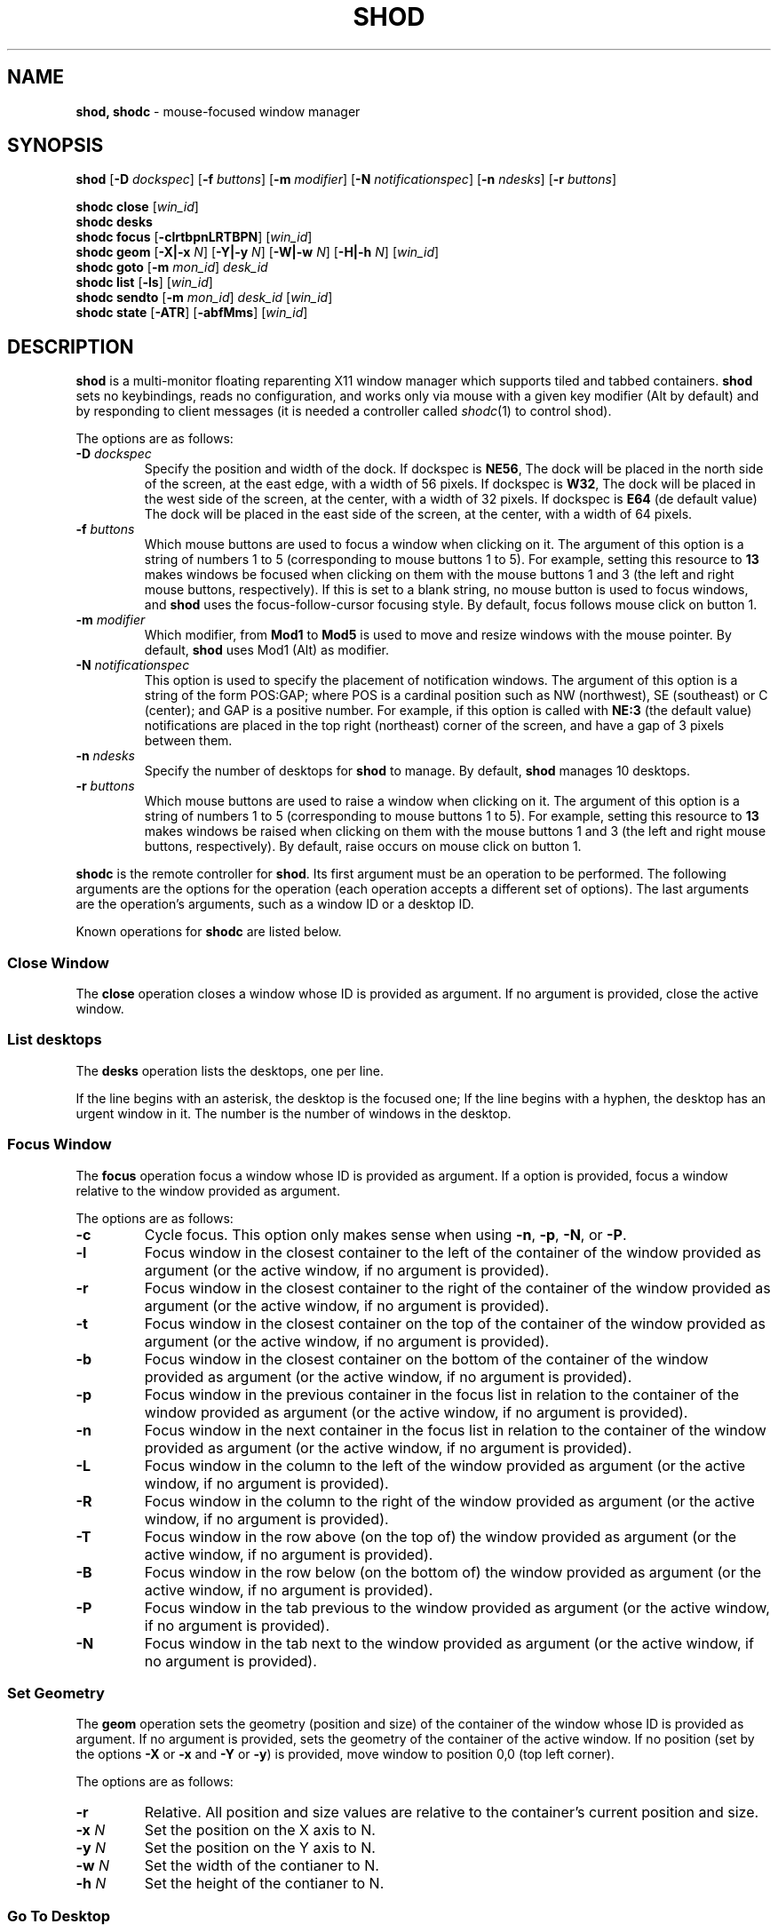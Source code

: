 .TH SHOD 1
.SH NAME
.B shod, shodc
\- mouse-focused window manager
.SH SYNOPSIS
.B shod
.RB [ \-D
.IR dockspec ]
.RB [ \-f
.IR buttons ]
.RB [ \-m
.IR modifier ]
.RB [ \-N
.IR notificationspec ]
.RB [ \-n
.IR ndesks ]
.RB [ \-r
.IR buttons ]
.PP
.B shodc close
.RI [ win_id ]
.br
.B shodc desks
.br
.B shodc focus
.RB [ \-clrtbpnLRTBPN ]
.RI [ win_id ]
.br
.B shodc geom
.RB [ \-X|\-x
.IR N ]
.RB [ \-Y|\-y
.IR N ]
.RB [ \-W|\-w
.IR N ]
.RB [ \-H|\-h
.IR N ]
.RI [ win_id ]
.br
.B shodc goto
.RB [ \-m
.IR mon_id ]
.I desk_id
.br
.B shodc list
.RB [ \-ls ]
.RI [ win_id ]
.br
.B shodc sendto
.RB [ \-m
.IR mon_id ]
.I desk_id
.RI [ win_id ]
.br
.B shodc state
.RB [ \-ATR ]
.RB [ \-abfMms ]
.RI [ win_id ]
.SH DESCRIPTION
.B shod
is a multi\-monitor floating reparenting X11 window manager which supports tiled and tabbed containers.
.B shod
sets no keybindings, reads no configuration,
and works only via mouse with a given key modifier (Alt by default)
and by responding to client messages
(it is needed
a controller called
.IR shodc (1)
to control shod).
.PP
The options are as follows:
.TP
.BI \-D " dockspec"
Specify the position and width of the dock.
If dockspec is
.BR NE56 ,
The dock will be placed in the north side of the screen, at the east edge, with a width of 56 pixels.
If dockspec is
.BR W32 ,
The dock will be placed in the west side of the screen, at the center, with a width of 32 pixels.
If dockspec is
.B E64
(de default value)
The dock will be placed in the east side of the screen, at the center, with a width of 64 pixels.
.TP
.BI \-f " buttons"
Which mouse buttons are used to focus a window when clicking on it.
The argument of this option is a string of numbers 1 to 5 (corresponding to mouse buttons 1 to 5).
For example, setting this resource to
.B 13
makes windows be focused when clicking on them with the mouse buttons 1 and 3
(the left and right mouse buttons, respectively).
If this is set to a blank string, no mouse button is used to focus windows,
and
.B shod
uses the focus\-follow\-cursor focusing style.
By default, focus follows mouse click on button 1.
.TP
.BI \-m " modifier"
Which modifier, from
.B Mod1
to
.B Mod5
is used to move and resize windows with the mouse pointer.
By default,
.B shod
uses Mod1 (Alt) as modifier.
.TP
.BI \-N " notificationspec"
This option is used to specify the placement of notification windows.
The argument of this option is a string of the form POS:GAP;
where POS is a cardinal position such as NW (northwest), SE (southeast) or C (center);
and GAP is a positive number.
For example, if this option is called with
.B NE:3
(the default value)
notifications are placed in the top right (northeast) corner of the screen,
and have a gap of 3 pixels between them.
.TP
.BI \-n " ndesks"
Specify the number of desktops for
.B shod
to manage.
By default,
.B shod
manages 10 desktops.
.TP
.BI \-r " buttons"
Which mouse buttons are used to raise a window when clicking on it.
The argument of this option is a string of numbers 1 to 5 (corresponding to mouse buttons 1 to 5).
For example, setting this resource to
.B 13
makes windows be raised when clicking on them with the mouse buttons 1 and 3
(the left and right mouse buttons, respectively).
By default, raise occurs on mouse click on button 1.
.PP
.B shodc
is the remote controller for
.BR shod .
Its first argument must be an operation to be performed.
The following arguments are the options for the operation
(each operation accepts a different set of options).
The last arguments are the operation's arguments, such as a window ID or a desktop ID.
.PP
Known operations for
.B shodc
are listed below.
.SS Close Window
The
.B close
operation closes a window whose ID is provided as argument.
If no argument is provided, close the active window.
.SS List desktops
The
.B desks
operation lists the desktops, one per line.
.PP
If the line begins with an asterisk, the desktop is the focused one;
If the line begins with a hyphen, the desktop has an urgent window in it.
The number is the number of windows in the desktop.
.SS Focus Window
The
.B focus
operation focus a window whose ID is provided as argument.
If a option is provided, focus a window relative to the window provided as argument.
.PP
The options are as follows:
.TP
.B \-c
Cycle focus. This option only makes sense when using
.BR \-n ,
.BR \-p ,
.BR \-N ,
or
.BR \-P .
.TP
.B \-l
Focus window in the closest container to the left of the container of the window provided as argument
(or the active window, if no argument is provided).
.TP
.B \-r
Focus window in the closest container to the right of the container of the window provided as argument
(or the active window, if no argument is provided).
.TP
.B \-t
Focus window in the closest container on the top of the container of the window provided as argument
(or the active window, if no argument is provided).
.TP
.B \-b
Focus window in the closest container on the bottom of the container of the window provided as argument
(or the active window, if no argument is provided).
.TP
.B \-p
Focus window in the previous container in the focus list
in relation to the container of the window provided as argument
(or the active window, if no argument is provided).
.TP
.B \-n
Focus window in the next container in the focus list
in relation to the container of the window provided as argument
(or the active window, if no argument is provided).
.TP
.B \-L
Focus window in the column to the left of the window provided as argument
(or the active window, if no argument is provided).
.TP
.B \-R
Focus window in the column to the right of the window provided as argument
(or the active window, if no argument is provided).
.TP
.B \-T
Focus window in the row above (on the top of) the window provided as argument
(or the active window, if no argument is provided).
.TP
.B \-B
Focus window in the row below (on the bottom of) the window provided as argument
(or the active window, if no argument is provided).
.TP
.B \-P
Focus window in the tab previous to the window provided as argument
(or the active window, if no argument is provided).
.TP
.B \-N
Focus window in the tab next to the window provided as argument
(or the active window, if no argument is provided).
.SS Set Geometry
The
.B geom
operation sets the geometry (position and size) of the container of the window whose ID is provided as argument.
If no argument is provided, sets the geometry of the container of the active window.
If no position (set by the options
.B \-X
or
.B \-x
and
.B \-Y
or 
.BR \-y )
is provided, move window to position 0,0 (top left corner).
.PP
The options are as follows:
.TP
.B \-r
Relative.
All position and size values are relative to the container's current position and size.
.TP
.B \-x \fIN\fP
Set the position on the X axis to N.
.TP
.B \-y \fIN\fP
Set the position on the Y axis to N.
.TP
.B \-w \fIN\fP
Set the width of the contianer to N.
.TP
.B \-h \fIN\fP
Set the height of the contianer to N.
.SS Go To Desktop
The
.B goto
operation goes to the desktop ID provided as argument.
Different of other window managers, shod counts desktop from 1;
So the first desktop is the desktop 1, not the desktop 0.
.PP
The options are as follows:
.TP
.B \-M \fImonitor\fP
Goes to a desktop on the provided monitor rather than on the currently focused monitor.
Monitors are counted from 1, not from 0.
.SS List windows
The
.B list
operation
lists windows, one entry per line.
If a window ID is provided as argument, list only this window.
.PP
The option are as follows:
.TP
.B \-l
Long list format.
More information on this format below.
.TP
.B \-s
Sort by stacking order.
.PP
If the
.B \-l
option is given, the following information (delimited by tabs) is displayed for each window:
window state,
window desktop,
window geometry (size and position),
ID of the container window is on,
ID of the row window is on,
ID of the window,
name of the window.
.PP
The state consists of a sequence of eight characters,
each one meaning a state for the container.
If a character is \- the state is not set or does not apply to the window.
.IP \(bu 2
The first character is
.B d
to indicate that the window is a dialog.
.IP \(bu 2
The second character is
.B y
to indicate that the window's container is sticky.
.IP \(bu 2
The third character is
.B M
to indicate that the window's container is maximized.
.IP \(bu 2
The fourth character is
.B m
to indicate that the window's container is minimized.
.IP \(bu 2
The fifth character is
.B f
to indicate that the window's container is fullscreen.
.IP \(bu 2
The sixth character is
.B a
to indicate that the window's container is above others,
or
.B b
to indicate that the window's container is below others.
.IP \(bu 2
The seventh character is
.B u
to indicate that the window has the urgency hint set,
.B a
to indicate that the window demands attention,
or
.B U
to indicate that the window is both urgent and demands attention.
.IP \(bu 2
The eighth and last character is
.B a
to indicate that the window is active,
.B f
to indicate that the window is focused,
or
.B A
to indicate that the window is both active and focused.
.SS Send To Desktop
The
.B sendto
operation sends to the desktop ID provided as first argument
the container of the window whose ID provided as second argument.
If no window ID is provided, sends the container of the active window to that desktop.
Different of other window managers, shod counts desktop from 1;
So the first desktop is the desktop 1, not the desktop 0.
.PP
The options are as follows:
.TP
.B \-M \fImonitor\fP
Sends to a desktop on the provided monitor rather than on the currently focused monitor.
Monitors are counted from 1, not from 0.
.SS Set Container State
The
.B state
operation
sets the state of the container of the window whose ID is provided as argument.
If no argument is provided, sets the state of the container of the active window.
.PP
The options are as follows:
.TP
.B \-a
Set state above.
Raise container above others.
.TP
.B \-b
Set state below.
Lower container below others.
.TP
.B \-f
Set state fullscreen.
Make container fullscreen.
.TP
.B \-M
Set state maximized.
Maximize container
.TP
.B \-m
Set state minimized.
Minimize container.
.TP
.B \-s
Set state sticky.
Stick container to the monitor.
.TP
.B \-A
Add (set) state.
Force state to be set.
.TP
.B \-T
Toggle state.
Set state if it is unset, or unset it if it is set.
.TP
.B \-R
Remove (unset) state.
Force state to be unset.
.SH DESKTOP
.PP
.B shod
maintains one virtual monitor for each physical monitor found by
.IR Xinerama (1).
One of the monitors is the focused one, where new windows go to when they are created.
Each monitor contains a different set of virtual desktops (or "desktop", for short).
One of the desktops of a monitor is the focused desktop for that monitor.
.PP
Each monitor has an area called container area, within containers are spawned and can be maximized.
The size and position of a monitor's container area can be changed by bars and the dock.
.PP
Most client windows are displayed in containers;
but some windows are special and are displayed in different ways.
.SH CONTAINERS
Containers are floating windows where the windows of clients are mapped in.
A container contains client\-windows organized in columns, rows, and tabs;
each client\-window can also contain dialog windows associated with it.
A new client\-window is mapped inside a new container that floats in the focused desktop of the focused monitor.
This new container is placed in a empty area of the screen or in an area with few windows over it.
.SS Components of a container
.PP
The components of a container are listed below.
.TP
Border
Around each container lies its border, that is used to resize and move the container.
Borders are always visible, except when the container is fullscreen
(in which case the border is hidden until the container loses its fullscreen state).
A border is composed of eight handles: four edges and four corners.
The mouse cursor changes when hovering a handle; there is one cursor for each handle.
Dragging a handle with the mouse button 1 (the left mouse button) resizes the container to the direction of that handle.
Dragging a handle with the mouse button 3 (the right mouse button) moves the container.
.TP
Divisors
When a container has more than one column, a column divisor appears to separate those columns.
Dragging a column divisor with the mouse button 1 (the left mouse button)
resizes the columns it divides.
When a column has more than one row, a row divisor appears to separate those rows.
Dragging a row divisor with the mouse button 1 (the left mouse button)
resizes the rows it divides.
When a column has a maximized row, row divisors are hidden.
.TP
Columns
A container can have one or more columns.
Columns split a conteiner horizontally, and each container appears next to the other.
Columns are divided into rows.
A column can have either no maximized row, in which case all rows are visible;
or can have a single maximized row, in which case only that row is visible.
The process of maximizing a row or unmaximizing it is called restacking.
Restacking is controlled with the left title bar button.
.TP
Rows
A column can have one or more rows.
Rows split a column vertically, and each row appears on top of the other.
Rows are divided into tabs.
At the top of the row is the title bar.
The title bar lists the tabs of the row and contains two buttons:
the left button (used to restack the column of the row)
and the right button (used to close the active tab of the row).
The title bar is always visible, even when the content of the row is hidden by another
maximized row.
.TP
Title-bar
Title-bar is a region of the container where the tabs of the client\-windows are placed and
the left and right title-bar buttons appear.
There is one title bar for each row.
.TP
Left title-bar button
The left title-bar button is used to control its row and container.
Clicking on the left title-bar button with the mouse button 1 (the left mouse button)
restacks the column by maximizing its row (and minimizing the other rows in the same column)
or by returning the rows to their usual size.
Dragging the left title-bar button with the mouse button 3 (the right mouse button)
moves the row through the column or to other columns.
.TP
Tabs
A row can have one or more tabs.
Tabs split a column in the Z axis, and each tab appears above the other.
A tab contain a client\-window and all the dialogs associated to that client\-window.
A tab contains the current title of the client\-window and is placed on the title bar of a row.
Dragging a tab with the mouse button 1 (the left mouse button) moves the container.
Dragging a tab with the mouse button 3 (the right mouse button) dettach the tab from the container.
A dettached tab, while being dragged, can be reattached in other container (or the same container)
in the title bar of a row (and be part of that row), on a row divisor (and create a new row),
or on a column divisor (and create a new column).
.TP
Client\-window.
A client\-window is the actual window where the actual content of the client
(such as a terminal emulator) is drawn.
A client\-window can have one or more dialogs associated with it;
however only one dialog is visible per time.
.TP
Dialogs
A client\-window can have a dialog.
A dialog appears above the client window, and is centered on it.
.PP
The following illustration is an example of a container with several client\-windows in it.
This container contains two columns: one column in the left and another in the right.
The column in the left contain three rows, the top row is maximized and visible
(and has a dialog above it), while
the two rows on the bottom (one of them with two tabs) are hidden.
The column in the right contain two rows:
the top row with a single tab, and the bottom row with two tabs.
The border handles and divisors are represented by double line.
The title-bar buttons are represented by two squares around the title-bars.
.IP
.EX
╔═╤═════════════════════════╤═╦═╤═════════════════════════╤═╗
╟─┴─────────────────────────┴─╫─┴─────────────────────────┴─╢
║                             ║                             ║
║                             ║                             ║
║                             ║                             ║
║                             ║                             ║
║ ╔═════════════════════════╗ ║                             ║
║ ║                         ║ ║                             ║
║ ║                         ║ ║                             ║
║ ║                         ║ ║                             ║
║ ║                         ║ ╠═╤════════════╤════════════╤═╣
║ ║                         ║ ╟─┴────────────┴────────────┴─╢
║ ║                         ║ ║                             ║
║ ╚═════════════════════════╝ ║                             ║
║                             ║                             ║
║                             ║                             ║
║                             ║                             ║
║                             ║                             ║
╟─┬─────────────────────────┬─╢                             ║
╟─┼────────────┬────────────┼─╢                             ║
╚═╧════════════╧════════════╧═╩═════════════════════════════╝
.EE
.SS Focus history
.PP
When a client\-window is focused it gets keyboard input.
A focused client\-window continues to get keyboard input until it is closed,
its container is hidden, or another client\-window is explicitly selected to be focused.
Only one client\-window can be focused at a time.
Each container has a client\-window, called the selected client\-window
that is focused when the focus goes to that container.
.PP
The container of the focused client\-window is called the focused container
and is decorated with a visually distinct decoration (blue in the default theme);
while other containers have either the common decoration (gray in the default theme),
or have the urgent decoration (red in the default theme).
.PP
.B shod
maintains a list of focused containers called the focus history.  The
focused container is the first container in the focus history.  When a
client\-window gains focus, its container is moved to the beginning of
the focus history.  When a focused client\-window loses focus, the focus
goes to another client\-window in the same container, or (if there's no
other client\-window in that container) to the selected client\-window
of the next container in the focus history that is visible and in the
same desktop or monitor, or (if there's no other container to focus), no
window gets the focus.
.PP
A container can be focused with the mouse.
The mouse buttons set with the
.B \-f
command-line option are used to focus a container when clicking on it.
If no mouse button is specified, the focus follows the mouse pointer.
.SS Stacking order
Containers are stacked one above the other in the virtual Z axis.
The position of the container in this Z axis can be changed by a operation called raising.
.PP
The list of containers in this Z axis, from the one in the bottom to the topmost,
is called the stacking order.
The stacking order is organized in four layers.
When a container in is raised, it moves to the top of the other
containers in the same layer.
.TP
The bottom layer
At the bottom of the stacking order, lays the containers with the
bottom state set.  They appear below any other container.
.TP
The normal layer
Above the containers in the bottom layer, lays the containers that have
not set any of the states that change the stacking order (that is, the
below, above or fullscreen states).
.TP
The above layer
Above the containers in the normal layer, lays the container with the
above state set.
.TP
The fullscreen layer
Above the containers in the above layer, lays the container with the
fullscreen state set.  They appear above any other container.
.PP
A container can have either the above state or the below state set, but not both.
When a container has the fullscreen state set and either the above or the below state also set,
the fullscreen state has priority (so the container belongs to the fullscreen layer).
.PP
A container can be raised with the mouse.
The mouse buttons set with the
.B \-r
command-line option are used to raise a container to the top of its layer when clicking on it.
.SS Moving and Resizing
.PP
A container can be moved by various methods, which are listed below.
When a container is moved from one monitor to another, that
container moves from the desktop it is in to the focused desktop of the monitor it is moved to.
Container moving can only be performed if the container is not fullscreen
and not maximized.
.IP \(bu 2
By pressing the modifier key (set with the
.B \-m
command-line option) and dragging any part of a container with the mouse button 1
(the left mouse button).
.IP \(bu 2
By dragging the container border with the mouse button 3 (the right mouse button),
without pressing any modifier.
.IP \(bu 2
By dragging a tab with the mouse button 1 (the left mouse button),
without pressing any modifier.
.PP
A container can be resized by various methods, which are listed below.
Container resizing can only be performed if the container is not fullscreen
and not maximized.
.IP \(bu 2
By pressing the modifier key (set with the
.B \-m
command-line option) and dragging any part of a container with the mouse button 3
(the right mouse button).
.IP \(bu 2
By dragging the container border with the mouse button 1 (the left mouse button),
without pressing any modifier.
.SS Container states
.PP
Each container can or not have each one of the following states.
By default, a container has no state.
.TP
Maximized
Maximized containers occupies the entire space on the monitor available for windows
(a region called container area).
When a maximized container is unmaximized,
it restores its previous size and position.
.TP
Fullscreen
Fullscreen containers occupies the entire monitor space.
When a fullscreen container is made not full,
it restores its previous size and position.
.TP
Minimized
Minimized containers are not shown on the screen.
When a minimized container is unminimized,
it goes to the focused monitor.
.TP
Sticky
Sticky containers are \(lqsticked\(rq to the monitor,
and they appear on the screen no matter which desktop is focused on that monitor.
.TP
Above or below.
A container can be raised above or lowered below other containers.
.SH PROMPT
A window of type
.B _NET_WM_WINDOW_TYPE_PROMPT
(called prompt window)
is mapped on the top of the focused monitor.
This window will stay focused and mapped until be closed or a mouse
button is pressed outside that window.  This is an EWMH extension,
only used by
.IR xprompt (1).
.PP
.B shod
does not change the size of the prompt window.
However, shod changes its position.
.SH DESKTOP WINDOWS
Windows of type
.B _NET_WM_WINDOW_TYPE_DESKTOP
(called desktop windows)
are mapped bellow all other windows and are stacked on the order they are spawned.
Desktop windows cannot be manipulated.
Desktop windows have no decoration around them.
.PP
Desktop windows indicates a desktop feature.
That includes windows such as
.IR conky (1)
and windows that manage desktop icons.
.PP
.B shod
does not change the size nor the position of desktop windows.
.SH NOTIFICATIONS
Windows of type
.B _NET_WM_WINDOW_TYPE_NOTIFICATION
(called notifications)
are popped up on the top right corner, one above another.
Notification windows cannot be manipulated.
Notification windows have a decoration around them;
this decoration is the same as the borders of the active container
(or, for urgent notifications, the same as the borders of an urgent container).
.PP
An example of a notification window would be a bubble appearing with informative text such as
"Your laptop is running out of power" etc.
.PP
The screen corner where notification windows pop up can be changed with the
.B \-N
command-line option.
.PP
.B shod
can change the size and the position of notification windows.
.SH BARS
Windows of type
.B _NET_WM_WINDOW_TYPE_DOCK
(called, panels, bars, or external docks (to distinguish them from shod's internal dock))
are mapped on a side of a monitor.
Dock windows cannot be manipulated, have no decoration and do not receive input focus.
.PP
A bar window can change the size of a region of the monitor called container area.
The container area is the region of the monitor that a maximized container occupies.
The container area is also the region of the monitor inside which containers are spawned.
.PP
Example of bar are a taskbar (that shows which programs are currently running),
and a statusbar (that shows information about the system, such as memory usage and system time).
.PP
.B shod
does not change the size nor the position of bar windows.
.SH DOCKAPPS
Windows that initiates in the WithdrawnState (called dockapps) are mapped inside the dock.
The dock is a panel or bar that appears on the edge of the first monitor.
Inside the dock, dockapps are organized by order of map request.
.PP
Dockapps, or docked applications are windows which appear to reside
inside an icon or a dock rather than a container.
.PP
The placement of the dock can be changed with the
.B \-D command-line option.
.SH ENVIRONMENT
The following environment variables affect the execution of
.B shod
.TP
.B DISPLAY
The display to start
.B shod
on.
.SH SEE ALSO
.IR X (1),
.IR xprompt (1),
.IR xnotify (1)
.SH BUGS
.IR XSizeHints (3)
are ignored.
Size hints make no sense in a tiled and tabbed window manager.
They only make sense when the size of a single container depends only on a single window,
and a single window dictates the size of a single container.
When the size of a container depends on the size of other windows (as in the tiled situation),
or when a set of windows must have the same size (as in a tabbed situation),
it makes no sense to constrain the size of a container based on the size hints of a single window,
because the relation from windows to containers is no more one-to-one.
.PP
Shaped client\-windows do not have shaped containers.
They are mapped inside a rectangular container.
.PP
Dockapps are ignored,
they may be supported in a future version of
.BR shod .
